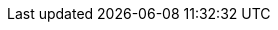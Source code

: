 :doctype: book
:idprefix:
:idseparator: -
:toc: left
:toclevels: 4
:tabsize: 4
:numbered:
:sectanchors:
:sectnums:
:sectnumlevels: 4
:icons: font
:hide-uri-scheme:
:docinfo: shared,private

:coherence-spring: https://spring.coherence.community/
:coherence-spring-website: {coherence-spring}{coherence-spring-version}/
:github-tag: main
:coherence-api: https://coherence.community/{coherence-version}/api/java/
:coherence-docs: https://docs.oracle.com/en/middleware/standalone/coherence/14.1.1.2206/
:coherence-spring-docs: {coherence-spring-website}refdocs/reference/
:coherence-spring-api: {coherence-spring-website}refdocs/api/
:coherence-spring-current-docs: https://github.com/coherence-community/coherence-spring/
:coherence-spring-code: https://github.com/coherence-community/coherence-spring/

:github-repo: coherence-community/coherence-spring
:github-repo-clone-url: https://github.com/{github-repo}.git
:github-raw: https://raw.githubusercontent.com/{github-repo}/{github-tag}
:github-issues: https://github.com/{github-repo}/issues/
:github-wiki: https://github.com/{github-repo}/wiki/
:github-releases: https://github.com/{github-repo}/releases/

:hibernate-docs: https://docs.jboss.org/hibernate/orm/5.5/userguide/html_single/Hibernate_User_Guide.html

:sources-root-samples: {coherence-spring-code}tree/main/samples/
:include-source-code: {sources-root}/test/java/com/oracle/coherence/spring/doc/
:include-source-code-samples-cachestore: {sources-root-samples}cachestore-demo/coherence-spring-cachestore-demo-core/src/main/java/com/oracle/coherence/spring/example/
:include-source-code-samples-cachestore-app: {sources-root-samples}cachestore-demo/coherence-spring-cachestore-demo-app/src/main/java/com/oracle/coherence/spring/example/
:include-source-code-samples-cachestore-resources: {sources-root-samples}cachestore-demo/coherence-spring-cachestore-demo-app/src/main/resources/

:spring-docs: https://docs.spring.io/spring-framework/docs/current/reference/
:spring-api:  https://docs.spring.io/spring-framework/docs/current/javadoc-api/
:spring-docs-caching: {spring-docs}html/integration.html#cache
:spring-docs-session: https://docs.spring.io/spring-session/docs/current/reference/html5/
:spring-docs-boot: https://docs.spring.io/spring-boot/docs/current/reference/html/
:spring-docs-data-commons: https://docs.spring.io/spring-data/commons/docs/current/reference/html/
:spring-docs-data-jpa: https://docs.spring.io/spring-data/jpa/docs/current/reference/html/
:spring-docs-data-projections: https://docs.spring.io/spring-data/commons/docs/current/reference/html/#projections
:spring-docs-cloud-config: https://docs.spring.io/spring-cloud-config/docs/current/reference/html/
:oracle-coherence-docs: https://docs.oracle.com/en/middleware/standalone/coherence/14.1.1.2206/

:oracle-coherence: https://coherence.community/
:spring: https://spring.io/
:spring-io-website: https://spring.io/
:spring-boot-website: https://spring.io/projects/spring-boot/
:spring-cloud-config-website: https://spring.io/projects/spring-cloud-config/
:spring-framework: https://spring.io/projects/spring-framework/
:spring-security-website: https://spring.io/projects/spring-security/

:commercial-coherence-version: 14.1.1.2206

:resilience4j-website: https://github.com/resilience4j/resilience4j/
